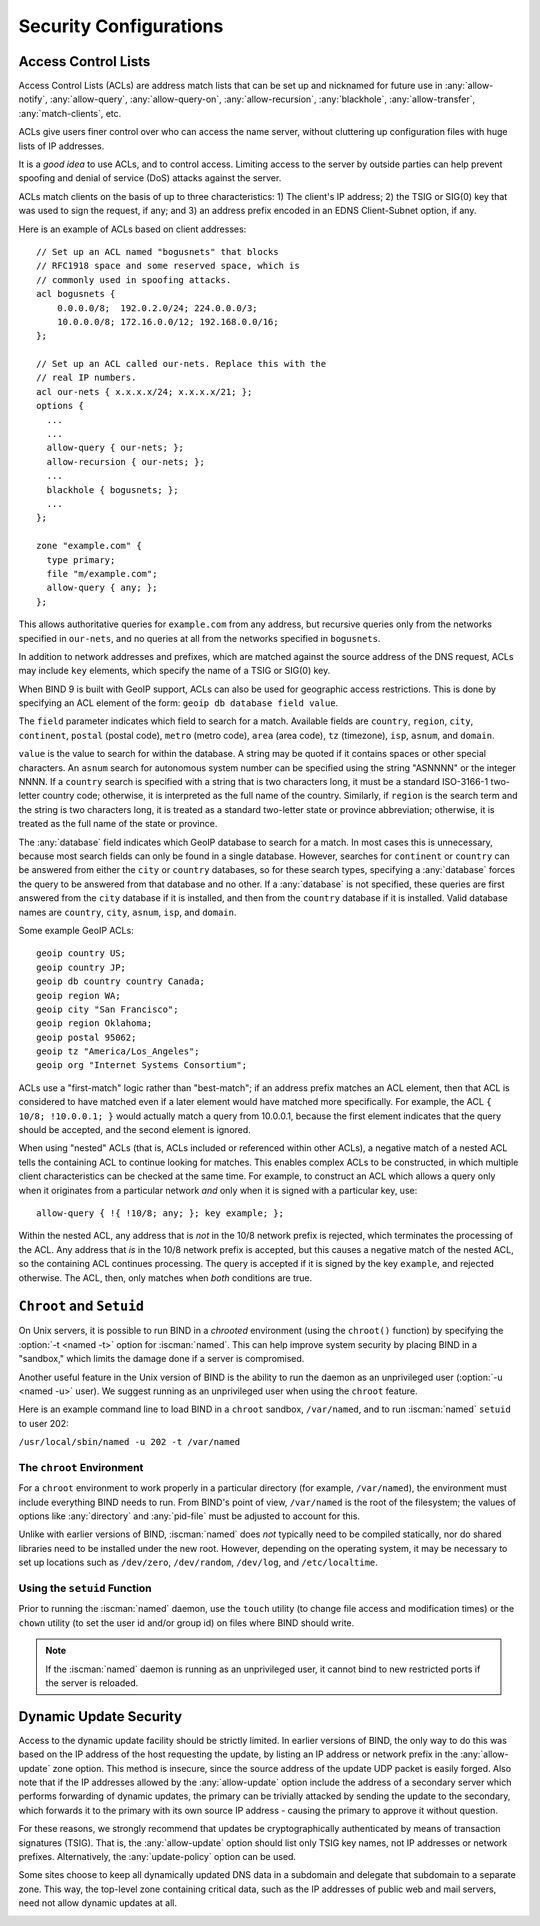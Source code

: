 .. Copyright (C) Internet Systems Consortium, Inc. ("ISC")
..
.. SPDX-License-Identifier: MPL-2.0
..
.. This Source Code Form is subject to the terms of the Mozilla Public
.. License, v. 2.0.  If a copy of the MPL was not distributed with this
.. file, you can obtain one at https://mozilla.org/MPL/2.0/.
..
.. See the COPYRIGHT file distributed with this work for additional
.. information regarding copyright ownership.

.. _security:

Security Configurations
=======================

.. _file_permissions:

.. _access_Control_Lists:

Access Control Lists
--------------------

Access Control Lists (ACLs) are address match lists that can be set up
and nicknamed for future use in :any:`allow-notify`, :any:`allow-query`,
:any:`allow-query-on`, :any:`allow-recursion`, :any:`blackhole`,
:any:`allow-transfer`, :any:`match-clients`, etc.

ACLs give users finer control over who can access the
name server, without cluttering up configuration files with huge lists of
IP addresses.

It is a *good idea* to use ACLs, and to control access.
Limiting access to the server by outside parties can help prevent
spoofing and denial of service (DoS) attacks against the server.

ACLs match clients on the basis of up to three characteristics: 1) The
client's IP address; 2) the TSIG or SIG(0) key that was used to sign the
request, if any; and 3) an address prefix encoded in an EDNS
Client-Subnet option, if any.

Here is an example of ACLs based on client addresses:

::

   // Set up an ACL named "bogusnets" that blocks
   // RFC1918 space and some reserved space, which is
   // commonly used in spoofing attacks.
   acl bogusnets {
       0.0.0.0/8;  192.0.2.0/24; 224.0.0.0/3;
       10.0.0.0/8; 172.16.0.0/12; 192.168.0.0/16;
   };

   // Set up an ACL called our-nets. Replace this with the
   // real IP numbers.
   acl our-nets { x.x.x.x/24; x.x.x.x/21; };
   options {
     ...
     ...
     allow-query { our-nets; };
     allow-recursion { our-nets; };
     ...
     blackhole { bogusnets; };
     ...
   };

   zone "example.com" {
     type primary;
     file "m/example.com";
     allow-query { any; };
   };

This allows authoritative queries for ``example.com`` from any address,
but recursive queries only from the networks specified in ``our-nets``,
and no queries at all from the networks specified in ``bogusnets``.

In addition to network addresses and prefixes, which are matched against
the source address of the DNS request, ACLs may include ``key``
elements, which specify the name of a TSIG or SIG(0) key.

When BIND 9 is built with GeoIP support, ACLs can also be used for
geographic access restrictions. This is done by specifying an ACL
element of the form: ``geoip db database field value``.

The ``field`` parameter indicates which field to search for a match. Available fields
are ``country``, ``region``, ``city``, ``continent``, ``postal`` (postal code),
``metro`` (metro code), ``area`` (area code), ``tz`` (timezone), ``isp``,
``asnum``, and ``domain``.

``value`` is the value to search for within the database. A string may be quoted
if it contains spaces or other special characters. An ``asnum`` search for
autonomous system number can be specified using the string "ASNNNN" or the
integer NNNN. If a ``country`` search is specified with a string that is two characters
long, it must be a standard ISO-3166-1 two-letter country code; otherwise,
it is interpreted as the full name of the country.  Similarly, if
``region`` is the search term and the string is two characters long, it is treated as a
standard two-letter state or province abbreviation; otherwise, it is treated as the
full name of the state or province.

The :any:`database` field indicates which GeoIP database to search for a match. In
most cases this is unnecessary, because most search fields can only be found in
a single database.  However, searches for ``continent`` or ``country`` can be
answered from either the ``city`` or ``country`` databases, so for these search
types, specifying a :any:`database` forces the query to be answered from that
database and no other. If a :any:`database` is not specified, these queries
are first answered from the ``city`` database if it is installed, and then from the ``country``
database if it is installed. Valid database names are ``country``,
``city``, ``asnum``, ``isp``, and ``domain``.

Some example GeoIP ACLs:

::

   geoip country US;
   geoip country JP;
   geoip db country country Canada;
   geoip region WA;
   geoip city "San Francisco";
   geoip region Oklahoma;
   geoip postal 95062;
   geoip tz "America/Los_Angeles";
   geoip org "Internet Systems Consortium";

ACLs use a "first-match" logic rather than "best-match"; if an address
prefix matches an ACL element, then that ACL is considered to have
matched even if a later element would have matched more specifically.
For example, the ACL ``{ 10/8; !10.0.0.1; }`` would actually match a
query from 10.0.0.1, because the first element indicates that the query
should be accepted, and the second element is ignored.

When using "nested" ACLs (that is, ACLs included or referenced within
other ACLs), a negative match of a nested ACL tells the containing ACL to
continue looking for matches. This enables complex ACLs to be
constructed, in which multiple client characteristics can be checked at
the same time. For example, to construct an ACL which allows a query
only when it originates from a particular network *and* only when it is
signed with a particular key, use:

::

   allow-query { !{ !10/8; any; }; key example; };

Within the nested ACL, any address that is *not* in the 10/8 network
prefix is rejected, which terminates the processing of the ACL.
Any address that *is* in the 10/8 network prefix is accepted, but
this causes a negative match of the nested ACL, so the containing ACL
continues processing. The query is accepted if it is signed by
the key ``example``, and rejected otherwise. The ACL, then, only
matches when *both* conditions are true.

.. _chroot_and_setuid:

``Chroot`` and ``Setuid``
-------------------------

On Unix servers, it is possible to run BIND in a *chrooted* environment
(using the ``chroot()`` function) by specifying the :option:`-t <named -t>` option for
:iscman:`named`. This can help improve system security by placing BIND in a
"sandbox," which limits the damage done if a server is compromised.

Another useful feature in the Unix version of BIND is the ability to run
the daemon as an unprivileged user (:option:`-u <named -u>` user). We suggest running
as an unprivileged user when using the ``chroot`` feature.

Here is an example command line to load BIND in a ``chroot`` sandbox,
``/var/named``, and to run :iscman:`named` ``setuid`` to user 202:

``/usr/local/sbin/named -u 202 -t /var/named``

.. _chroot:

The ``chroot`` Environment
~~~~~~~~~~~~~~~~~~~~~~~~~~

For a ``chroot`` environment to work properly in a particular
directory (for example, ``/var/named``), the
environment must include everything BIND needs to run. From BIND's
point of view, ``/var/named`` is the root of the filesystem;
the values of options like :any:`directory` and :any:`pid-file`
must be adjusted to account for this.

Unlike with earlier versions of BIND,
:iscman:`named` does *not* typically need to be compiled statically, nor do shared libraries need to be installed under the new
root. However, depending on the operating system, it may be necessary to set
up locations such as ``/dev/zero``, ``/dev/random``, ``/dev/log``, and
``/etc/localtime``.

.. _setuid:

Using the ``setuid`` Function
~~~~~~~~~~~~~~~~~~~~~~~~~~~~~

Prior to running the :iscman:`named` daemon, use the ``touch`` utility (to
change file access and modification times) or the ``chown`` utility (to
set the user id and/or group id) on files where BIND should
write.

.. note::

   If the :iscman:`named` daemon is running as an unprivileged user, it
   cannot bind to new restricted ports if the server is
   reloaded.

.. _dynamic_update_security:

Dynamic Update Security
-----------------------

Access to the dynamic update facility should be strictly limited. In
earlier versions of BIND, the only way to do this was based on the IP
address of the host requesting the update, by listing an IP address or
network prefix in the :any:`allow-update` zone option. This method is
insecure, since the source address of the update UDP packet is easily
forged. Also note that if the IP addresses allowed by the
:any:`allow-update` option include the address of a secondary server which
performs forwarding of dynamic updates, the primary can be trivially
attacked by sending the update to the secondary, which forwards it to
the primary with its own source IP address - causing the primary to approve
it without question.

For these reasons, we strongly recommend that updates be
cryptographically authenticated by means of transaction signatures
(TSIG). That is, the :any:`allow-update` option should list only TSIG key
names, not IP addresses or network prefixes. Alternatively, the
:any:`update-policy` option can be used.

Some sites choose to keep all dynamically updated DNS data in a
subdomain and delegate that subdomain to a separate zone. This way, the
top-level zone containing critical data, such as the IP addresses of
public web and mail servers, need not allow dynamic updates at all.

.. _sec_file_transfer:

.. _dns_over_tls:
